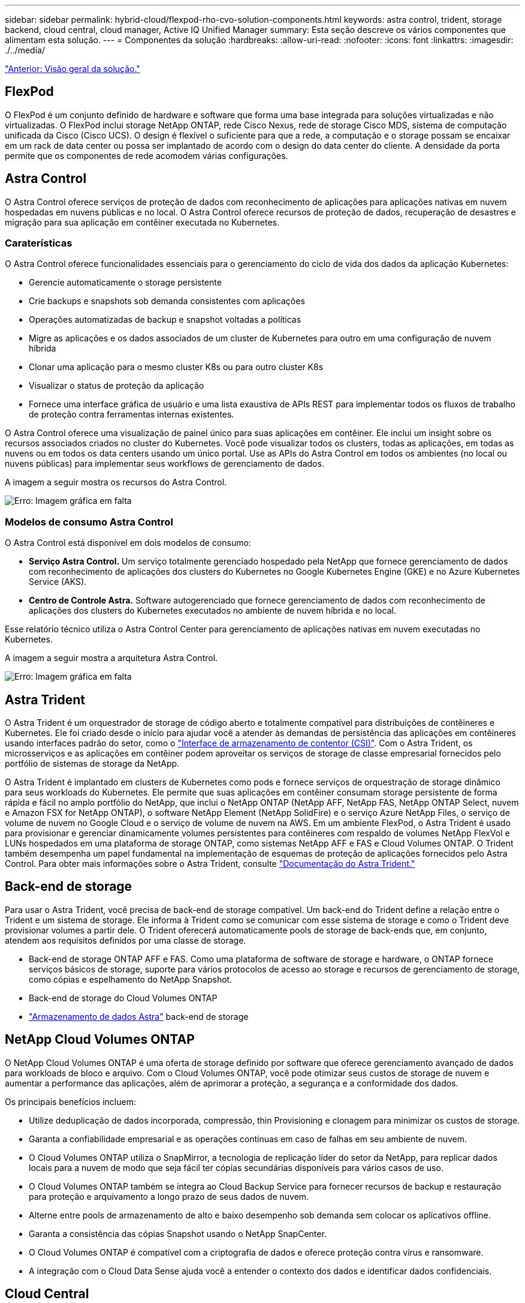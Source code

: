 ---
sidebar: sidebar 
permalink: hybrid-cloud/flexpod-rho-cvo-solution-components.html 
keywords: astra control, trident, storage backend, cloud central, cloud manager, Active IQ Unified Manager 
summary: Esta seção descreve os vários componentes que alimentam esta solução. 
---
= Componentes da solução
:hardbreaks:
:allow-uri-read: 
:nofooter: 
:icons: font
:linkattrs: 
:imagesdir: ./../media/


link:flexpod-rho-cvo-solution-overview.html["Anterior: Visão geral da solução."]



== FlexPod

O FlexPod é um conjunto definido de hardware e software que forma uma base integrada para soluções virtualizadas e não virtualizadas. O FlexPod inclui storage NetApp ONTAP, rede Cisco Nexus, rede de storage Cisco MDS, sistema de computação unificada da Cisco (Cisco UCS). O design é flexível o suficiente para que a rede, a computação e o storage possam se encaixar em um rack de data center ou possa ser implantado de acordo com o design do data center do cliente. A densidade da porta permite que os componentes de rede acomodem várias configurações.



== Astra Control

O Astra Control oferece serviços de proteção de dados com reconhecimento de aplicações para aplicações nativas em nuvem hospedadas em nuvens públicas e no local. O Astra Control oferece recursos de proteção de dados, recuperação de desastres e migração para sua aplicação em contêiner executada no Kubernetes.



=== Caraterísticas

O Astra Control oferece funcionalidades essenciais para o gerenciamento do ciclo de vida dos dados da aplicação Kubernetes:

* Gerencie automaticamente o storage persistente
* Crie backups e snapshots sob demanda consistentes com aplicações
* Operações automatizadas de backup e snapshot voltadas a políticas
* Migre as aplicações e os dados associados de um cluster de Kubernetes para outro em uma configuração de nuvem híbrida
* Clonar uma aplicação para o mesmo cluster K8s ou para outro cluster K8s
* Visualizar o status de proteção da aplicação
* Fornece uma interface gráfica de usuário e uma lista exaustiva de APIs REST para implementar todos os fluxos de trabalho de proteção contra ferramentas internas existentes.


O Astra Control oferece uma visualização de painel único para suas aplicações em contêiner. Ele inclui um insight sobre os recursos associados criados no cluster do Kubernetes. Você pode visualizar todos os clusters, todas as aplicações, em todas as nuvens ou em todos os data centers usando um único portal. Use as APIs do Astra Control em todos os ambientes (no local ou nuvens públicas) para implementar seus workflows de gerenciamento de dados.

A imagem a seguir mostra os recursos do Astra Control.

image:flexpod-rho-cvo-image4.png["Erro: Imagem gráfica em falta"]



=== Modelos de consumo Astra Control

O Astra Control está disponível em dois modelos de consumo:

* *Serviço Astra Control.* Um serviço totalmente gerenciado hospedado pela NetApp que fornece gerenciamento de dados com reconhecimento de aplicações dos clusters do Kubernetes no Google Kubernetes Engine (GKE) e no Azure Kubernetes Service (AKS).
* *Centro de Controle Astra.* Software autogerenciado que fornece gerenciamento de dados com reconhecimento de aplicações dos clusters do Kubernetes executados no ambiente de nuvem híbrida e no local.


Esse relatório técnico utiliza o Astra Control Center para gerenciamento de aplicações nativas em nuvem executadas no Kubernetes.

A imagem a seguir mostra a arquitetura Astra Control.

image:flexpod-rho-cvo-image5.png["Erro: Imagem gráfica em falta"]



== Astra Trident

O Astra Trident é um orquestrador de storage de código aberto e totalmente compatível para distribuições de contêineres e Kubernetes. Ele foi criado desde o início para ajudar você a atender às demandas de persistência das aplicações em contêineres usando interfaces padrão do setor, como o https://kubernetes-csi.github.io/docs/introduction.html["Interface de armazenamento de contentor (CSI)"^]. Com o Astra Trident, os microsserviços e as aplicações em contêiner podem aproveitar os serviços de storage de classe empresarial fornecidos pelo portfólio de sistemas de storage da NetApp.

O Astra Trident é implantado em clusters de Kubernetes como pods e fornece serviços de orquestração de storage dinâmico para seus workloads do Kubernetes. Ele permite que suas aplicações em contêiner consumam storage persistente de forma rápida e fácil no amplo portfólio do NetApp, que inclui o NetApp ONTAP (NetApp AFF, NetApp FAS, NetApp ONTAP Select, nuvem e Amazon FSX for NetApp ONTAP), o software NetApp Element (NetApp SolidFire) e o serviço Azure NetApp Files, o serviço de volume de nuvem no Google Cloud e o serviço de volume de nuvem na AWS. Em um ambiente FlexPod, o Astra Trident é usado para provisionar e gerenciar dinamicamente volumes persistentes para contêineres com respaldo de volumes NetApp FlexVol e LUNs hospedados em uma plataforma de storage ONTAP, como sistemas NetApp AFF e FAS e Cloud Volumes ONTAP. O Trident também desempenha um papel fundamental na implementação de esquemas de proteção de aplicações fornecidos pelo Astra Control. Para obter mais informações sobre o Astra Trident, consulte https://docs.netapp.com/us-en/trident/index.html["Documentação do Astra Trident."^]



== Back-end de storage

Para usar o Astra Trident, você precisa de back-end de storage compatível. Um back-end do Trident define a relação entre o Trident e um sistema de storage. Ele informa à Trident como se comunicar com esse sistema de storage e como o Trident deve provisionar volumes a partir dele. O Trident oferecerá automaticamente pools de storage de back-ends que, em conjunto, atendem aos requisitos definidos por uma classe de storage.

* Back-end de storage ONTAP AFF e FAS. Como uma plataforma de software de storage e hardware, o ONTAP fornece serviços básicos de storage, suporte para vários protocolos de acesso ao storage e recursos de gerenciamento de storage, como cópias e espelhamento do NetApp Snapshot.
* Back-end de storage do Cloud Volumes ONTAP
* https://docs.netapp.com/us-en/astra-data-store/index.html["Armazenamento de dados Astra"^] back-end de storage




== NetApp Cloud Volumes ONTAP

O NetApp Cloud Volumes ONTAP é uma oferta de storage definido por software que oferece gerenciamento avançado de dados para workloads de bloco e arquivo. Com o Cloud Volumes ONTAP, você pode otimizar seus custos de storage de nuvem e aumentar a performance das aplicações, além de aprimorar a proteção, a segurança e a conformidade dos dados.

Os principais benefícios incluem:

* Utilize deduplicação de dados incorporada, compressão, thin Provisioning e clonagem para minimizar os custos de storage.
* Garanta a confiabilidade empresarial e as operações contínuas em caso de falhas em seu ambiente de nuvem.
* O Cloud Volumes ONTAP utiliza o SnapMirror, a tecnologia de replicação líder do setor da NetApp, para replicar dados locais para a nuvem de modo que seja fácil ter cópias secundárias disponíveis para vários casos de uso.
* O Cloud Volumes ONTAP também se integra ao Cloud Backup Service para fornecer recursos de backup e restauração para proteção e arquivamento a longo prazo de seus dados de nuvem.
* Alterne entre pools de armazenamento de alto e baixo desempenho sob demanda sem colocar os aplicativos offline.
* Garanta a consistência das cópias Snapshot usando o NetApp SnapCenter.
* O Cloud Volumes ONTAP é compatível com a criptografia de dados e oferece proteção contra vírus e ransomware.
* A integração com o Cloud Data Sense ajuda você a entender o contexto dos dados e identificar dados confidenciais.




== Cloud Central

O Cloud Central fornece um local centralizado para acessar e gerenciar os serviços de dados de nuvem da NetApp. Com esses serviços, você executa aplicações críticas na nuvem, cria locais de recuperação de desastres automatizados, faz backup dos dados e migra e controla dados com eficiência em várias nuvens. Para obter mais informações, consulte https://docs.netapp.com/us-en/occm35/concept_cloud_central.html["Cloud Central."^]



== Cloud Manager

O Cloud Manager é uma plataforma de gerenciamento baseada em SaaS de classe empresarial que permite que especialistas DE TI e arquitetos de nuvem gerenciem centralmente sua infraestrutura multicloud híbrida usando as soluções de nuvem da NetApp. Ele fornece um sistema centralizado para visualização e gerenciamento do storage de nuvem e no local, com suporte a contas e fornecedores de nuvem híbrida. Para obter mais informações, https://docs.netapp.com/us-en/occm/index.html["Cloud Manager"^]consulte .



== Conetor

O Connector é uma instância que permite que o Cloud Manager gerencie recursos e processos em ambiente de nuvem pública. Um conetor é necessário para usar muitos recursos que o Cloud Manager oferece. Um conetor pode ser implantado na nuvem ou na rede local.

O conetor é suportado nos seguintes locais:

* AWS
* Microsoft Azure
* Google Cloud
* No local


Para saber mais sobre o conetor, consulte https://docs.netapp.com/us-en/occm/concept_connectors.html["este link."^]



== NetApp Cloud Insights

O Cloud Insights, uma ferramenta de monitoramento de infraestrutura de nuvem da NetApp, permite que você monitore a performance e a utilização dos clusters do Kubernetes gerenciados pelo Astra Control Center. O Cloud Insights correlaciona o uso do storage com as cargas de trabalho. Quando você ativa a conexão Cloud Insights no Centro de Controle Astra, as informações de telemetria são exibidas nas páginas de IU do Centro de Controle Astra.



== NetApp Active IQ Unified Manager

Com o NetApp Active IQ Unified Manager, você monitora seus clusters de storage do ONTAP a partir de uma única interface intuitiva e reprojetada que fornece inteligência do conhecimento da comunidade e análises de AI. Ele fornece insights operacionais, de performance e proativos abrangentes sobre o ambiente de storage e as máquinas virtuais (VMs) em execução nele. Quando ocorre um problema com a infraestrutura de storage, o Unified Manager pode notificá-lo sobre os detalhes do problema para ajudar a identificar a causa raiz. O painel da VM oferece uma visão das estatísticas de desempenho da VM para que você possa investigar todo o caminho de e/S do host VMware vSphere até a rede e, finalmente, até o storage. Alguns eventos também fornecem ações corretivas que podem ser tomadas para corrigir o problema. Você pode configurar alertas personalizados para eventos para que, quando os problemas ocorrem, você seja notificado por meio de traps de e-mail e SNMP. O Active IQ Unified Manager permite Planejar os requisitos de storage de seus usuários prevendo as tendências de capacidade e uso para agir proativamente antes que surjam problemas, evitando decisões reativas a curto prazo que podem levar a problemas adicionais a longo prazo.



== Cisco Intersight

O Cisco Intersight é uma plataforma SaaS que oferece automação, observabilidade e otimização inteligentes para aplicações e infraestrutura tradicionais e nativas da nuvem. A plataforma ajuda a impulsionar a mudança com as equipes DE TI e fornece um modelo operacional projetado para a nuvem híbrida.

O Cisco Intersight oferece os seguintes benefícios:

* * Entrega mais rápida. * Fornecido como um serviço a partir da nuvem ou no data center do cliente com atualizações frequentes e inovação contínua, devido a um modelo de desenvolvimento de software baseado em agilidade. Dessa forma, o cliente pode se concentrar apenas em acelerar a entrega para a linha de negócios.
* *Operações simplificadas.* Simplifique as operações usando uma única ferramenta segura fornecida por SaaS com inventário, autenticação e APIs comuns para trabalhar em toda a stack e em todos os locais, eliminando silos entre as equipes. Desde o gerenciamento de servidores físicos e hipervisores no local, até VMs, K8s, sem servidor, automação, otimização e controle de custos nas nuvens locais e públicas.
* *Otimização contínua.* Otimize seu ambiente continuamente usando a inteligência fornecida pelo Cisco Intersight em todas as camadas, bem como o Cisco TAC. Essa inteligência é convertida em ações recomendadas e automatizáveis para que você possa se adaptar em tempo real a cada mudança: Da movimentação de cargas de trabalho e monitoramento da integridade dos servidores físicos ao dimensionamento automático de clusters K8s, às recomendações de redução de custos nas nuvens públicas com as quais você trabalha.


Existem dois modos de operações de gerenciamento possíveis com o Cisco Intersight: O modo gerenciado de UMM e o modo gerenciado de Intersight (IMM). Você pode selecionar o UMM ou IMM nativo para os sistemas Cisco UCS conetados à malha durante a configuração inicial das interconexões de malha. Nesta solução, UMM nativo é usado.

A imagem a seguir mostra o painel do Cisco Intersight.

image:flexpod-rho-cvo-image6.png["Erro: Imagem gráfica em falta"]



== Red Hat OpenShift Container Platform

O Red Hat OpenShift Container Platform é uma plataforma de aplicativos de contêiner que reúne CRI-o e Kubernetes e fornece uma API e interface da Web para gerenciar esses serviços. O CRI-o é uma implementação da interface de tempo de execução de contentor (CRI) do Kubernetes para permitir o uso de tempos de execução compatíveis com a Open Container Initiative (OCI). É uma alternativa leve ao uso do Docker como o tempo de execução do Kubernetes.

OpenShift Container Platform permite que os clientes criem e gerenciem contentores. Os contêineres são processos autônomos que são executados em seu próprio ambiente, independentemente do sistema operacional e da infraestrutura subjacente. O OpenShift Container Platform ajuda a desenvolver, implantar e gerenciar aplicativos baseados em contentor. Ele fornece uma plataforma de autoatendimento para criar, modificar e implantar aplicativos sob demanda, permitindo, assim, ciclos de vida de desenvolvimento e liberação mais rápidos. O OpenShift Container Platform tem uma arquitetura baseada em microsserviços de unidades menores e desacopladas que trabalham juntas. Ele é executado em cima de um cluster do Kubernetes, com dados sobre os objetos armazenados no etcd, um armazenamento de chaves em cluster confiável.

A imagem a seguir é uma visão geral da plataforma de contentores Red Hat OpenShift.

image:flexpod-rho-cvo-image7.png["Erro: Imagem gráfica em falta"]



=== Infraestrutura do Kubernetes

No OpenShift Container Platform, o Kubernetes gerencia aplicativos em contêineres em um conjunto de hosts de tempo de execução CRI-o e fornece mecanismos para implantação, manutenção e dimensionamento de aplicativos. O serviço CRI-o empacota, instancia e executa aplicativos em contêiner.

Um cluster do Kubernetes consiste em um ou mais mestres e um conjunto de nós de trabalho. O design da solução inclui funcionalidade de alta disponibilidade (HA) no hardware, bem como na pilha de software. Um cluster do Kubernetes foi projetado para ser executado no modo HA com três nós mestres e um mínimo de dois nós de trabalho para garantir que o cluster não tenha um ponto único de falha.



=== Red Hat Core os

O OpenShift Container Platform usa o Red Hat Enterprise Linux CoreOS (RHCOS), um sistema operacional orientado a contentores que combina alguns dos melhores recursos e funções dos sistemas operacionais CoreOS e Red Hat Atomic Host. O RHCOS foi projetado especificamente para executar aplicativos em contêiner da OpenShift Container Platform e trabalha com novas ferramentas para fornecer instalação rápida, gerenciamento baseado em operador e atualizações simplificadas.

O RHCOS inclui os seguintes recursos:

* Ignição, que a OpenShift Container Platform usa como primeira configuração do sistema de inicialização para iniciar e configurar máquinas.
* CRI-o, uma implementação de tempo de execução de contêineres nativa do Kubernetes que se integra estreitamente ao sistema operacional para oferecer uma experiência Kubernetes eficiente e otimizada. O CRI-o fornece instalações para executar, parar e reiniciar contentores. Ele substitui totalmente o Docker Container Engine, que foi usado na OpenShift Container Platform 3.
* Kubelet, o principal agente de nós do Kubernetes, é responsável pelo lançamento e monitoramento de contêineres.




== VMware vSphere 7,0

O VMware vSphere é uma plataforma de virtualização para gerenciar holisticamente grandes coleções de infraestruturas (recursos incluindo CPUs, armazenamento e rede) como um ambiente operacional otimizado, versátil e dinâmico. Ao contrário dos sistemas operacionais tradicionais que gerenciam uma máquina individual, o VMware vSphere agrega a infraestrutura de um data center inteiro para criar uma única potência com recursos que podem ser alocados de forma rápida e dinâmica para qualquer aplicativo necessário.

Para obter mais informações, https://www.vmware.com/products/vsphere.html["VMware vSphere"^]consulte .



=== VMware vSphere vCenter

O VMware vCenter Server fornece gerenciamento unificado de todos os hosts e VMs a partir de um único console e agrega o monitoramento de desempenho de clusters, hosts e VMs. O VMware vCenter Server oferece aos administradores uma visão profunda sobre o status e a configuração de clusters de computação, hosts, VMs, armazenamento, SO convidado e outros componentes críticos de uma infraestrutura virtual. O VMware vCenter gerencia o rico conjunto de recursos disponíveis em um ambiente VMware vSphere.



== Revisões de hardware e software

Essa solução pode ser estendida a qualquer ambiente FlexPod que esteja executando versões compatíveis de software, firmware e hardware, conforme definido no http://support.netapp.com/matrix/["Ferramenta de Matriz de interoperabilidade do NetApp"^] e https://www.cisco.com/web/techdoc/ucs/interoperability/matrix/matrix.html["Lista de compatibilidade de hardware do Cisco UCS."^] o cluster OpenShift é instalado no FlexPod de forma bare-metal e no VMware vSphere.

Apenas uma única instância do Astra Control Center é necessária para gerenciar vários clusters OpenShift (k8s), enquanto o Trident CSI é instalado em cada cluster do OpenShift. O Astra Control Center pode ser instalado em qualquer um desses clusters do OpenShift. Nessa solução, o Astra Control Center é instalado no cluster bare-metal OpenShift.

A tabela a seguir lista as revisões de hardware e software do FlexPod para o OpenShift.

|===
| Componente | Produto | Versão 


| Computação | O tecido Cisco UCS interconeta 6454 | 4,1 mm (3c mm) 


|  | Servidores Cisco UCS B200 M5 | 4,1 mm (3c mm) 


| Rede | Cisco Nexus 9336C-FX2P NX-os | 9,3 mm (8 mm) 


| Armazenamento | NetApp AFF A700 | 9.11.1 


|  | Centro de Controle NetApp Astra | 22.04.0 


|  | Plug-in NetApp Astra Trident CSI | 22.04.0 


|  | NetApp Active IQ Unified Manager | 9,11 


| Software | Driver Ethernet nenic do VMware ESXi | 1.0.35.0 


|  | VSphere ESXi | 7,0 MM (U2 MM) 


|  | Dispositivo VMware vCenter | 7,0 U2b 


|  | Dispositivo virtual de assistência à monitorização da distância da Cisco | 1,0.9-342 


|  | OpenShift Container Platform | 4,9 


|  | Nó principal da plataforma de contêiner OpenShift | RHCOS 4,9 


|  | OpenShift Container Platform Worker Node | RHCOS 4,9 
|===
A tabela a seguir lista as versões de software do OpenShift na AWS.

|===
| Componente | Produto | Versão 


| Computação | Tipo de instância mestre: M5.xlarge | n/a. 


|  | Tipo de instância do trabalhador: M5.Large | n/a. 


| Rede | Gateway de trânsito em nuvem privada virtual | n/a. 


| Armazenamento | NetApp Cloud Volumes ONTAP | 9.11.1 


|  | Plug-in NetApp Astra Trident CSI | 22.04.0 


| Software | OpenShift Container Platform | 4,9 


|  | Nó principal da plataforma de contêiner OpenShift | RHCOS 4,9 


|  | OpenShift Container Platform Worker Node | RHCOS 4,9 
|===
link:flexpod-rho-cvo-flexpod-for-openshift-container-platform-4-bare-metal-installation.html["Próximo: FlexPod para instalação bare-metal da plataforma de contentores OpenShift 4."]
